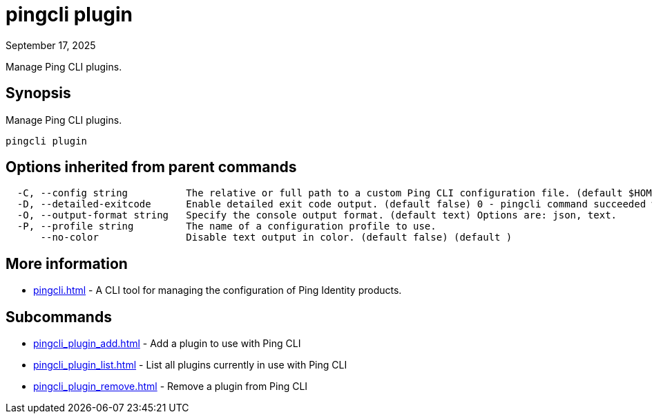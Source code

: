 = pingcli plugin
:created-date: September 17, 2025
:revdate: September 17, 2025
:resourceid: pingcli_command_reference_pingcli_plugin

Manage Ping CLI plugins.

== Synopsis

Manage Ping CLI plugins.

----
pingcli plugin
----

== Options inherited from parent commands

----
  -C, --config string          The relative or full path to a custom Ping CLI configuration file. (default $HOME/.pingcli/config.yaml)
  -D, --detailed-exitcode      Enable detailed exit code output. (default false) 0 - pingcli command succeeded with no errors or warnings. 1 - pingcli command failed with errors. 2 - pingcli command succeeded with warnings. (default )
  -O, --output-format string   Specify the console output format. (default text) Options are: json, text.
  -P, --profile string         The name of a configuration profile to use.
      --no-color               Disable text output in color. (default false) (default )
----

== More information

* xref:pingcli.adoc[]	 - A CLI tool for managing the configuration of Ping Identity products.

== Subcommands

* xref:pingcli_plugin_add.adoc[] - Add a plugin to use with Ping CLI
* xref:pingcli_plugin_list.adoc[] - List all plugins currently in use with Ping CLI
* xref:pingcli_plugin_remove.adoc[] - Remove a plugin from Ping CLI

